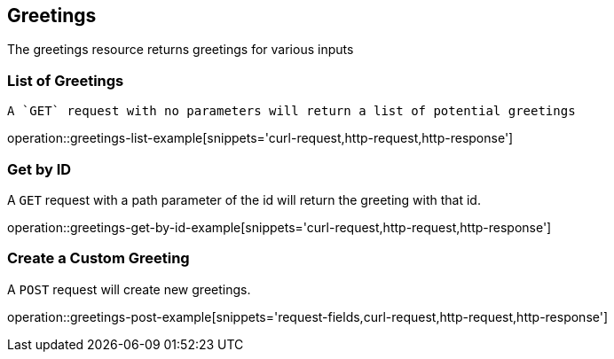 [[resources-hello]]
== Greetings

The greetings resource returns greetings for various inputs

[[greetings-list-example]]
=== List of Greetings

 A `GET` request with no parameters will return a list of potential greetings

operation::greetings-list-example[snippets='curl-request,http-request,http-response']

[[greetings-get-example]]
=== Get by ID

A `GET` request with a path parameter of the id will return the greeting with that id.

operation::greetings-get-by-id-example[snippets='curl-request,http-request,http-response']

[[greetings-post-example]]
=== Create a Custom Greeting

A `POST` request will create new greetings.

operation::greetings-post-example[snippets='request-fields,curl-request,http-request,http-response']


